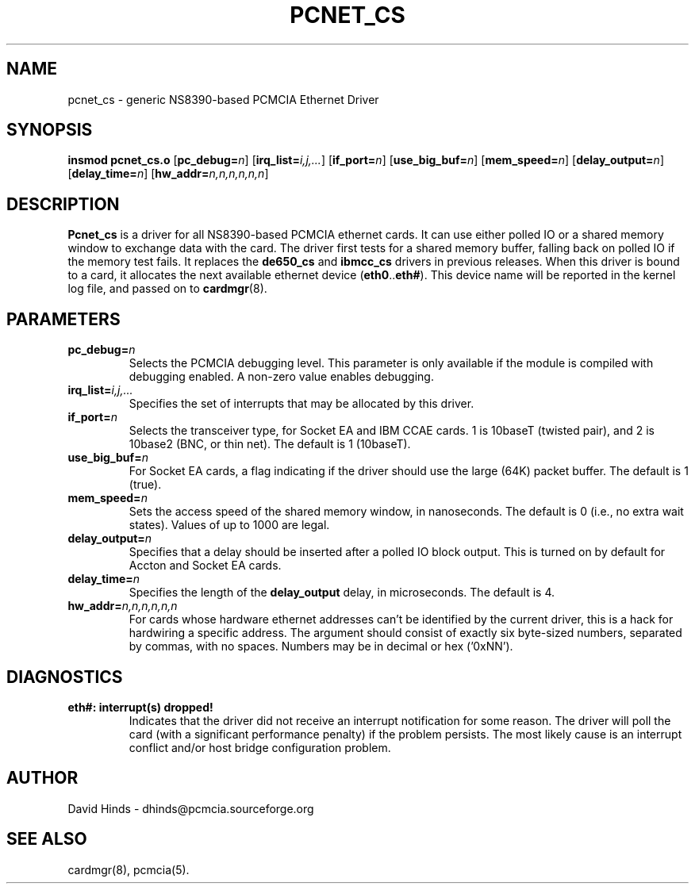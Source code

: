 .\" Copyright (C) 1998 David A. Hinds -- dhinds@pcmcia.sourceforge.org
.\" pcnet_cs.4 1.14 1999/12/21 22:58:26
.\"
.TH PCNET_CS 4 "1999/12/21 22:58:26" "pcmcia-cs"

.SH NAME
pcnet_cs \- generic NS8390-based PCMCIA Ethernet Driver

.SH SYNOPSIS
.B insmod pcnet_cs.o
.RB [ pc_debug=\c
.IR n ]
.RB [ irq_list=\c
.IR i,j,... ]
.RB [ if_port=\c
.IR n ]
.RB [ use_big_buf=\c
.IR n ]
.RB [ mem_speed=\c
.IR n ]
.RB [ delay_output=\c
.IR n ]
.RB [ delay_time=\c
.IR n ]
.RB [ hw_addr=\c
.IR n,n,n,n,n,n ]

.SH DESCRIPTION
.B Pcnet_cs
is a driver for all NS8390-based PCMCIA ethernet cards.  It can use
either polled IO or a shared memory window to exchange data with the
card.  The driver first tests for a shared memory buffer, falling
back on polled IO if the memory test fails.  It replaces the
.B de650_cs
and
.B ibmcc_cs
drivers in previous releases.  When this driver is bound to a card, it
allocates the next available ethernet device
.RB ( eth0 .. eth# ).
This
device name will be reported in the kernel log file, and passed on to
.BR cardmgr (8).

.SH PARAMETERS
.TP
.BI pc_debug= n
Selects the PCMCIA debugging level.  This parameter is only available
if the module is compiled with debugging enabled.  A non-zero value
enables debugging.
.TP
.BI irq_list= i,j,...
Specifies the set of interrupts that may be allocated by this driver.
.TP
.BI if_port= n
Selects the transceiver type, for Socket EA and IBM CCAE cards.  1 is
10baseT (twisted pair), and 2 is 10base2 (BNC, or thin net).  The
default is 1 (10baseT).
.TP
.BI use_big_buf= n
For Socket EA cards, a flag indicating if the driver should use the
large (64K) packet buffer.  The default is 1 (true).
.TP
.BI mem_speed= n
Sets the access speed of the shared memory window, in nanoseconds.
The default is 0 (i.e., no extra wait states).  Values of up to 1000
are legal.
.TP
.BI delay_output= n
Specifies that a delay should be inserted after a polled IO block
output.  This is turned on by default for Accton and Socket EA cards.
.TP
.BI delay_time= n
Specifies the length of the
.B delay_output
delay, in microseconds.  The default is 4.
.TP
.BI hw_addr= n,n,n,n,n,n
For cards whose hardware ethernet addresses can't be identified by the
current driver, this is a hack for hardwiring a specific address.  The
argument should consist of exactly six byte-sized numbers, separated
by commas, with no spaces.  Numbers may be in decimal or hex ('0xNN').

.SH DIAGNOSTICS
.TP
.B eth#: interrupt(s) dropped!
Indicates that the driver did not receive an interrupt notification
for some reason.  The driver will poll the card (with a significant
performance penalty) if the problem persists.  The most likely cause
is an interrupt conflict and/or host bridge configuration problem.

.SH AUTHOR
David Hinds \- dhinds@pcmcia.sourceforge.org

.SH "SEE ALSO"
cardmgr(8), pcmcia(5).
